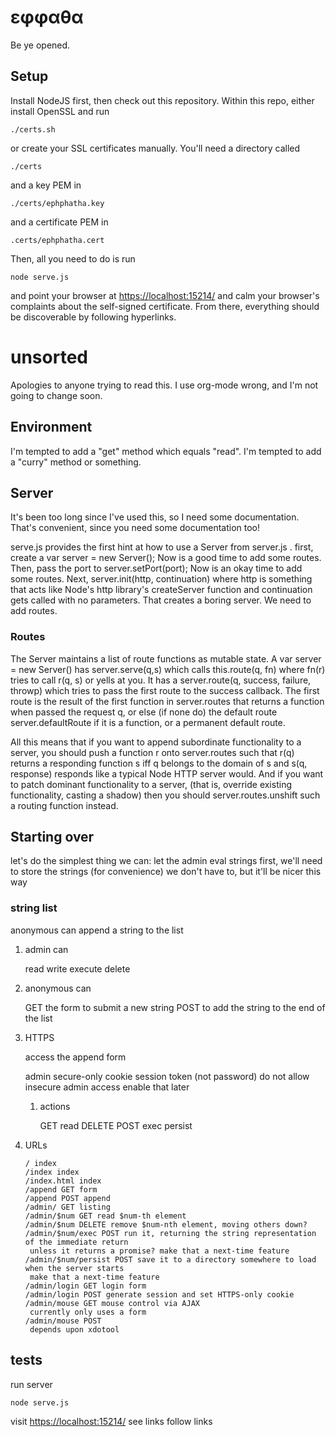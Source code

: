 * εφφαθα
Be ye opened.

** Setup
Install NodeJS first, then check out this repository.
Within this repo, either install OpenSSL and run
: ./certs.sh
or create your SSL certificates manually.
You'll need a directory called
: ./certs
and a key PEM in
: ./certs/ephphatha.key
and a certificate PEM in
: .certs/ephphatha.cert
Then, all you need to do is run
: node serve.js
and point your browser at [[https://localhost:15214/]]
and calm your browser's complaints about the self-signed certificate.
From there, everything should be discoverable by following hyperlinks.
* unsorted
Apologies to anyone trying to read this.
I use org-mode wrong, and I'm not going to change soon.

** Environment
I'm tempted to add a "get" method which equals "read".
I'm tempted to add a "curry" method or something.

** Server
It's been too long since I've used this, so I need some documentation.
That's convenient, since you need some documentation too!

serve.js provides the first hint at how to use a Server from server.js .
first, create a var server = new Server();
Now is a good time to add some routes.
Then, pass the port to server.setPort(port);
Now is an okay time to add some routes.
Next, server.init(http, continuation)
 where http is something that acts like Node's http library's createServer function
 and continuation gets called with no parameters.
That creates a boring server. We need to add routes.

*** Routes
The Server maintains a list of route functions as mutable state.
A var server = new Server() has server.serve(q,s)
 which calls this.route(q, fn)
  where fn(r) tries to call r(q, s) or yells at you.
It has a server.route(q, success, failure, throwp)
 which tries to pass the first route to the success callback.
The first route is the result of the first function in server.routes
 that returns a function when passed the request q,
  or else (if none do) the default route server.defaultRoute if it is a function,
  or a permanent default route.

All this means that
 if you want to append subordinate functionality to a server,
  you should push a function r onto server.routes
   such that r(q) returns a responding function s
    iff q belongs to the domain of s
    and s(q, response) responds
     like a typical Node HTTP server would.
And if you want to patch dominant functionality to a server,
 (that is, override existing functionality, casting a shadow)
 then you should server.routes.unshift such a routing function instead.

** Starting over
let's do the simplest thing we can: let the admin eval strings
first, we'll need to store the strings (for convenience)
 we don't have to, but it'll be nicer this way

*** string list
anonymous can append a string to the list
**** admin can
read
write
execute
delete
**** anonymous can
GET the form to submit a new string
POST to add the string to the end of the list
**** HTTPS
access the append form

admin secure-only cookie
 session token (not password)
 do not allow insecure admin access
  enable that later
***** actions
GET read
DELETE
POST
 exec
 persist
**** URLs
: / index
: /index index
: /index.html index
: /append GET form
: /append POST append
: /admin/ GET listing
: /admin/$num GET read $num-th element
: /admin/$num DELETE remove $num-nth element, moving others down?
: /admin/$num/exec POST run it, returning the string representation of the immediate return
:  unless it returns a promise? make that a next-time feature
: /admin/$num/persist POST save it to a directory somewhere to load when the server starts
:  make that a next-time feature
: /admin/login GET login form
: /admin/login POST generate session and set HTTPS-only cookie
: /admin/mouse GET mouse control via AJAX
:  currently only uses a form
: /admin/mouse POST
:  depends upon xdotool

** tests
run server
: node serve.js
visit https://localhost:15214/
 see links
 follow links

